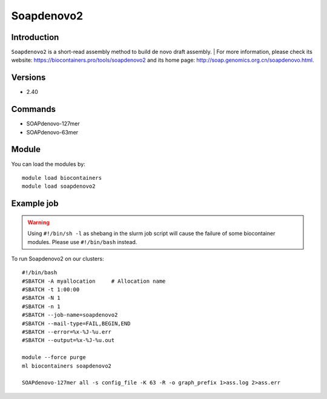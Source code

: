 .. _backbone-label:

Soapdenovo2
==============================

Introduction
~~~~~~~~
``Soapdenovo2`` is a short-read assembly method to build de novo draft assembly. 
| For more information, please check its website: https://biocontainers.pro/tools/soapdenovo2 and its home page: http://soap.genomics.org.cn/soapdenovo.html.

Versions
~~~~~~~~
- 2.40

Commands
~~~~~~~
- SOAPdenovo-127mer
- SOAPdenovo-63mer

Module
~~~~~~~~
You can load the modules by::
    
    module load biocontainers
    module load soapdenovo2

Example job
~~~~~
.. warning::
    Using ``#!/bin/sh -l`` as shebang in the slurm job script will cause the failure of some biocontainer modules. Please use ``#!/bin/bash`` instead.

To run Soapdenovo2 on our clusters::

    #!/bin/bash
    #SBATCH -A myallocation     # Allocation name 
    #SBATCH -t 1:00:00
    #SBATCH -N 1
    #SBATCH -n 1
    #SBATCH --job-name=soapdenovo2
    #SBATCH --mail-type=FAIL,BEGIN,END
    #SBATCH --error=%x-%J-%u.err
    #SBATCH --output=%x-%J-%u.out

    module --force purge
    ml biocontainers soapdenovo2

    SOAPdenovo-127mer all -s config_file -K 63 -R -o graph_prefix 1>ass.log 2>ass.err
